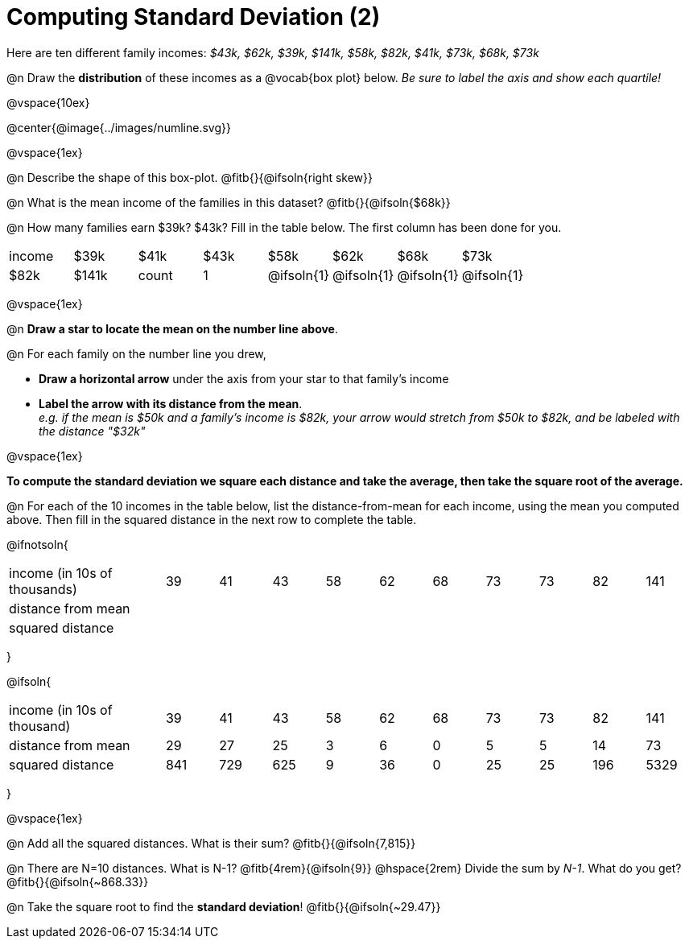= Computing Standard Deviation (2)

Here are ten different family incomes: _$43k, $62k, $39k, $141k, $58k, $82k, $41k, $73k, $68k, $73k_

@n Draw the *distribution* of these incomes as a @vocab{box plot} below.
_Be sure to label the axis and show each quartile!_

@vspace{10ex}

@center{@image{../images/numline.svg}}

@vspace{1ex}

@n Describe the shape of this box-plot. @fitb{}{@ifsoln{right skew}}

@n What is the mean income of the families in this dataset? @fitb{}{@ifsoln{$68k}}

@n How many families earn $39k? $43k? Fill in the table below. The first column has been done for you.

[.sideways-pyret-table, cols=">1,^1,^1,^1,^1,^1,^1,^1"]
|===
| income   	|$39k| 	$41k    | 	$43k   |   $58k   |   $62k   |   $68k   | 	 $73k  |  $82k    |  $141k
| count 	|  1 |@ifsoln{1}|@ifsoln{1}|@ifsoln{1}|@ifsoln{1}|@ifsoln{1}|@ifsoln{2}|@ifsoln{1}|@ifsoln{1}
|===

@vspace{1ex}

@n *Draw a star to locate the mean on the number line above*.

@n For each family on the number line you drew, 

- *Draw a horizontal arrow* under the axis from your star to that family's income
- *Label the arrow with its distance from the mean*. +
__e.g. if the mean is $50k and a family's income is $82k, your arrow would stretch from $50k to $82k, and be labeled with the distance "$32k"__

@vspace{1ex}

*To compute the standard deviation we square each distance and take the average, then take the square root of the average.*


@n For each of the 10 incomes in the table below, list the distance-from-mean for each income, using the mean you computed above. Then fill in the squared distance in the next row to complete the table.


@ifnotsoln{
[.sideways-pyret-table, cols="^3,^1,^1,^1,^1,^1,^1,^1,^1,^1,^1"]
|===
| income (in 10s of thousands)  | 39 | 41 | 43 | 58 | 62 | 68 | 73 | 73 | 82 | 141
| distance from mean     		|    |    |    |    |    |    |    |    |    |
| squared distance 	     		|    |    |    |    |    |    |    |    |    |
|===
}

@ifsoln{
[.sideways-pyret-table, cols="^3,^1,^1,^1,^1,^1,^1,^1,^1,^1, ^1"]
|===
| income (in 10s of thousand)   | 39 | 41 | 43 | 58 | 62 | 68 | 73 | 73 | 82 | 141
| distance from mean     		| 29 | 27 | 25 |  3 |  6 |  0 |  5 |  5 | 14 |  73
| squared distance 	     		|841 |729 |625 |  9 | 36 |  0 | 25 | 25 |196 |5329
|===
}

@vspace{1ex}

@n Add all the squared distances. What is their sum? @fitb{}{@ifsoln{7,815}}

@n There are N=10 distances. What is N-1? @fitb{4rem}{@ifsoln{9}} @hspace{2rem} Divide the sum by _N-1_. What do you get? @fitb{}{@ifsoln{~868.33}}

@n Take the square root to find the *standard deviation*! @fitb{}{@ifsoln{~29.47}}
